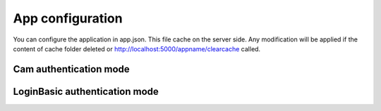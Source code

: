 App configuration
=================

You can configure the application in app.json. This file cache on the server side.
Any modification will be applied if the content of cache folder deleted or
http://localhost:5000/appname/clearcache called.

Cam authentication mode
--------------------------

.. code-block:: json
    {
      "projectName": "Your application displayed name",
      "projectId": "yourappname",
      "authenticationMode": "Cam",
      "authenticationBridge": "https://yourdns:9610/ibmcognos/bi/v1?b_action=xts.run&m=portal/bridge.xts&c_env=portal/variables_TM1.xml&c_cmd=../tm1/web/tm1web.html&ps=http://localhost:5000&pg=../yourappname/auth&host=yourdns&server=modelname",
      "apiHost": "https://your_tm1_restapi_url",
      "camNamespace": "yournamespace",
      "mainPage": "start page id in your widget-config.js",
      "proxy": {
        "target": "https://your_tm1_restapi_url"
      }
    }


LoginBasic authentication mode
------------------------------

.. code-block:: json
    {
      "projectName": "Your application displayed name",
      "projectId": "yourappname",
      "authenticationMode": "LoginBasic",
      "camNamespace": "yournamespace",
      "mainPage": "start page id in your widget-config.js",
      "proxy": {
        "target": "https://your_tm1_restapi_url"
      }
    }


